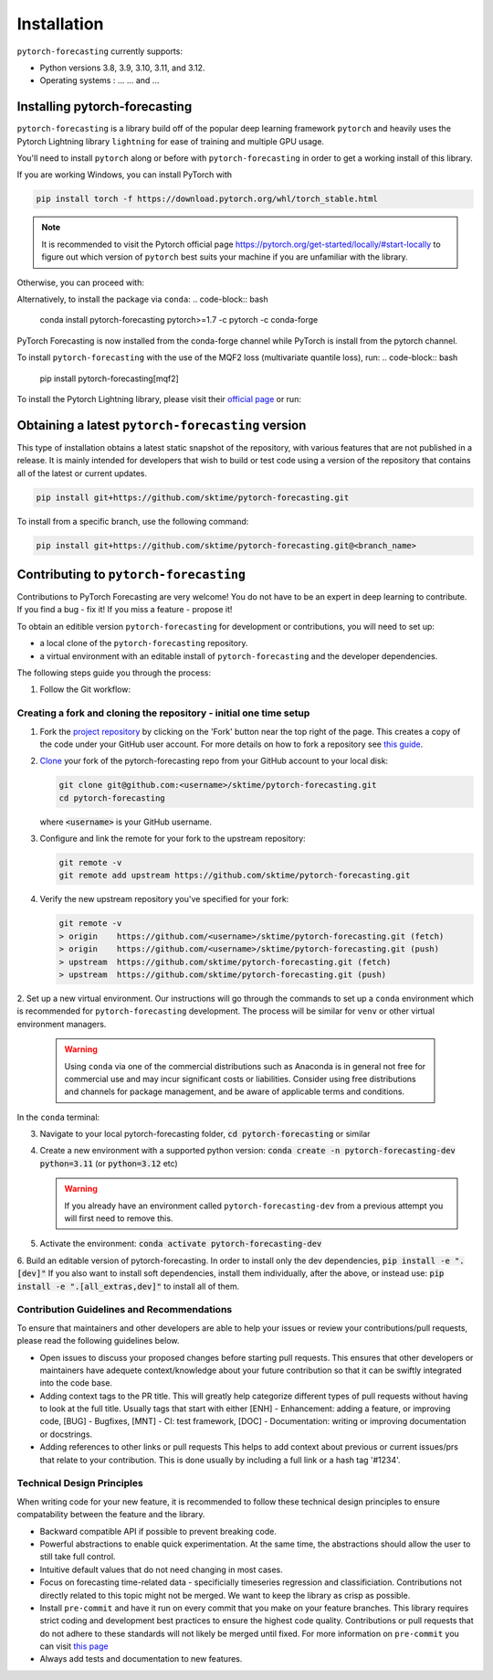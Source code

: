 Installation
============

``pytorch-forecasting`` currently supports:

* Python versions 3.8, 3.9, 3.10, 3.11, and 3.12.
* Operating systems : ... ... and ...

Installing pytorch-forecasting
------------------------------

``pytorch-forecasting`` is a library build off of the popular deep learning framework ``pytorch`` and
heavily uses the Pytorch Lightning library ``lightning`` for ease of training and multiple GPU usage.

You'll need to install ``pytorch`` along or before with ``pytorch-forecasting`` in order to get a working
install of this library.

If you are working Windows, you can install PyTorch with

.. code-block:: bash

  pip install torch -f https://download.pytorch.org/whl/torch_stable.html

.. note::
  It is recommended to visit the Pytorch official page https://pytorch.org/get-started/locally/#start-locally to
  figure out which version of ``pytorch`` best suits your machine if you are
  unfamiliar with the library.

Otherwise, you can proceed with:

.. code-block:: bash
  pip install pytorch-forecasting


Alternatively, to install the package via ``conda``:
.. code-block:: bash
  conda install pytorch-forecasting pytorch>=1.7 -c pytorch -c conda-forge

PyTorch Forecasting is now installed from the conda-forge channel while PyTorch is install from the pytorch channel.

To install ``pytorch-forecasting`` with the use of the MQF2 loss (multivariate quantile loss), run:
.. code-block:: bash
  pip install pytorch-forecasting[mqf2]


To install the Pytorch Lightning library, please visit their `official page <https://lightning.ai/docs/pytorch/stable/starter/installation.html>`__ or run:

.. code-block:: bash
  pip install lightning


Obtaining a latest ``pytorch-forecasting`` version
--------------------------------------------------

This type of installation obtains a latest static snapshot of the repository, with
various features that are not published in a release. It is mainly intended for developers
that wish to build or test code using a version of the repository that contains
all of the latest or current updates.

.. code-block:: bash

    pip install git+https://github.com/sktime/pytorch-forecasting.git


To install from a specific branch, use the following command:

.. code-block:: bash

    pip install git+https://github.com/sktime/pytorch-forecasting.git@<branch_name>


Contributing to ``pytorch-forecasting``
---------------------------------------

Contributions to PyTorch Forecasting are very welcome! You do not have to be an expert in deep learning
to contribute. If you find a bug - fix it! If you miss a feature - propose it!

To obtain an editible version ``pytorch-forecasting`` for development or contributions,
you will need to set up:

* a local clone of the ``pytorch-forecasting`` repository.
* a virtual environment with an editable install of ``pytorch-forecasting`` and the developer dependencies.

The following steps guide you through the process:

1. Follow the Git workflow:

Creating a fork and cloning the repository - initial one time setup
~~~~~~~~~~~~~~~~~~~~~~~~~~~~~~~~~~~~~~~~~~~~~~~~~~~~~~~~~~~~~~~~~~~

1.  Fork the `project
    repository <https://github.com/sktime/pytorch-forecasting>`__ by
    clicking on the 'Fork' button near the top right of the page. This
    creates a copy of the code under your GitHub user account. For more
    details on how to fork a repository see `this
    guide <https://help.github.com/articles/fork-a-repo/>`__.

2.  `Clone <https://docs.github.com/en/github/creating-cloning-and-archiving-repositories/cloning-a-repository>`__
    your fork of the pytorch-forecasting repo from your GitHub account to your local
    disk:

    .. code:: bash

      git clone git@github.com:<username>/sktime/pytorch-forecasting.git
      cd pytorch-forecasting

    where :code:`<username>` is your GitHub username.

3.  Configure and link the remote for your fork to the upstream
    repository:

    .. code:: bash

      git remote -v
      git remote add upstream https://github.com/sktime/pytorch-forecasting.git

4.  Verify the new upstream repository you've specified for your fork:

    .. code:: bash

      git remote -v
      > origin    https://github.com/<username>/sktime/pytorch-forecasting.git (fetch)
      > origin    https://github.com/<username>/sktime/pytorch-forecasting.git (push)
      > upstream  https://github.com/sktime/pytorch-forecasting.git (fetch)
      > upstream  https://github.com/sktime/pytorch-forecasting.git (push)

2. Set up a new virtual environment. Our instructions will go through the commands to set up a ``conda`` environment which is recommended for ``pytorch-forecasting`` development.
The process will be similar for ``venv`` or other virtual environment managers.

  .. warning::
       Using ``conda`` via one of the commercial distributions such as Anaconda
       is in general not free for commercial use and may incur significant costs or liabilities.
       Consider using free distributions and channels for package management,
       and be aware of applicable terms and conditions.

In the ``conda`` terminal:

3. Navigate to your local pytorch-forecasting folder, :code:`cd pytorch-forecasting` or similar

4. Create a new environment with a supported python version: :code:`conda create -n pytorch-forecasting-dev python=3.11` (or :code:`python=3.12` etc)

   .. warning::
       If you already have an environment called ``pytorch-forecasting-dev`` from a previous attempt you will first need to remove this.

5. Activate the environment: :code:`conda activate pytorch-forecasting-dev`

6. Build an editable version of pytorch-forecasting.
In order to install only the dev dependencies, :code:`pip install -e ".[dev]"`
If you also want to install soft dependencies, install them individually, after the above,
or instead use: :code:`pip install -e ".[all_extras,dev]"` to install all of them.

Contribution Guidelines and Recommendations
~~~~~~~~~~~~~~~~~~~~~~~~~~~~~~~~~~~~~~~~~~~

To ensure that maintainers and other developers are able to help your issues or
review your contributions/pull requests, please read the following guidelines below.

* Open issues to discuss your proposed changes before starting pull requests.
  This ensures that other developers or maintainers have adequete context/knowledge
  about your future contribution so that it can be swiftly integrated into the code base.

* Adding context tags to the PR title.
  This will greatly help categorize different types of pull requests without having
  to look at the full title. Usually tags that start with either [ENH] - Enhancement:
  adding a feature, or improving code, [BUG] - Bugfixes, [MNT] - CI: test framework, [DOC] -
  Documentation: writing or improving documentation or docstrings.

* Adding references to other links or pull requests
  This helps to add context about previous or current issues/prs that relate to
  your contribution. This is done usually by including a full link or a hash tag '#1234'.

Technical Design Principles
~~~~~~~~~~~~~~~~~~~~~~~~~~~

When writing code for your new feature, it is recommended to follow these
technical design principles to ensure compatability between the feature and the library.

* Backward compatible API if possible to prevent breaking code.
* Powerful abstractions to enable quick experimentation. At the same time, the abstractions should
  allow the user to still take full control.
* Intuitive default values that do not need changing in most cases.
* Focus on forecasting time-related data - specificially timeseries regression and classificiation.
  Contributions not directly related to this topic might not be merged. We want to keep the library as
  crisp as possible.
* Install ``pre-commit`` and have it run on every commit that you make on your feature branches.
  This library requires strict coding and development best practices to ensure the highest code quality.
  Contributions or pull requests that do not adhere to these standards will not likely be merged until fixed.
  For more information on ``pre-commit`` you can visit `this page <https://www.sktime.net/en/stable/developer_guide/coding_standards.html#using-pre-commit>`__
* Always add tests and documentation to new features.
